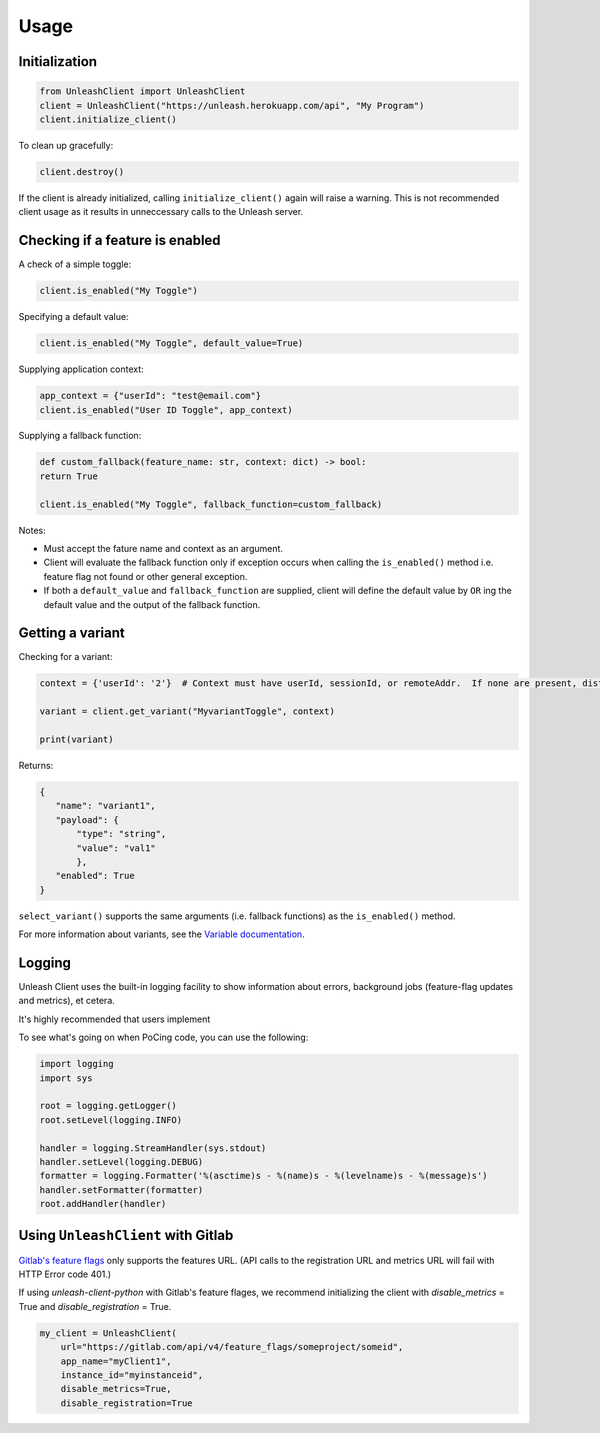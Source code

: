 ****************************************
Usage
****************************************

Initialization
#######################################

.. code-block:: python

    from UnleashClient import UnleashClient
    client = UnleashClient("https://unleash.herokuapp.com/api", "My Program")
    client.initialize_client()

To clean up gracefully:

.. code-block:: python

    client.destroy()

If the client is already initialized, calling ``initialize_client()`` again will raise a warning.  This is not recommended client usage as it results in unneccessary calls to the Unleash server.

Checking if a feature is enabled
#######################################

A check of a simple toggle:

.. code-block:: python

    client.is_enabled("My Toggle")


Specifying a default value:

.. code-block:: python

    client.is_enabled("My Toggle", default_value=True)


Supplying application context:

.. code-block:: python

    app_context = {"userId": "test@email.com"}
    client.is_enabled("User ID Toggle", app_context)

Supplying a fallback function:

.. code-block:: python

    def custom_fallback(feature_name: str, context: dict) -> bool:
    return True

    client.is_enabled("My Toggle", fallback_function=custom_fallback)

Notes:

- Must accept the fature name and context as an argument.
- Client will evaluate the fallback function only if exception occurs when calling the ``is_enabled()`` method i.e. feature flag not found or other general exception.
- If both a ``default_value`` and ``fallback_function`` are supplied, client will define the default value by ``OR`` ing the default value and the output of the fallback function.


Getting a variant
#######################################

Checking for a variant:

.. code-block:: python

    context = {'userId': '2'}  # Context must have userId, sessionId, or remoteAddr.  If none are present, distribution will be random.

    variant = client.get_variant("MyvariantToggle", context)

    print(variant)

Returns:

.. code-block::

    {
       "name": "variant1",
       "payload": {
           "type": "string",
           "value": "val1"
           },
       "enabled": True
    }


``select_variant()`` supports the same arguments (i.e. fallback functions) as the ``is_enabled()`` method.

For more information about variants, see the `Variable documentation <https://docs.getunleash.io/advanced/toggle_variants>`_.

Logging
#######################################

Unleash Client uses the built-in logging facility to show information about errors, background jobs (feature-flag updates and metrics), et cetera.

It's highly recommended that users implement

To see what's going on when PoCing code, you can use the following:

.. code-block:: python

    import logging
    import sys

    root = logging.getLogger()
    root.setLevel(logging.INFO)

    handler = logging.StreamHandler(sys.stdout)
    handler.setLevel(logging.DEBUG)
    formatter = logging.Formatter('%(asctime)s - %(name)s - %(levelname)s - %(message)s')
    handler.setFormatter(formatter)
    root.addHandler(handler)

Using ``UnleashClient`` with Gitlab
#######################################

`Gitlab's feature flags <https://docs.gitlab.com/ee/user/project/operations/feature_flags.html>`_ only supports the features URL.  (API calls to the registration URL and metrics URL will fail with HTTP Error code 401.)

If using `unleash-client-python` with Gitlab's feature flages, we recommend initializing the client with `disable_metrics` = True and `disable_registration` = True.

.. code-block:: python

    my_client = UnleashClient(
        url="https://gitlab.com/api/v4/feature_flags/someproject/someid",
        app_name="myClient1",
        instance_id="myinstanceid",
        disable_metrics=True,
        disable_registration=True
